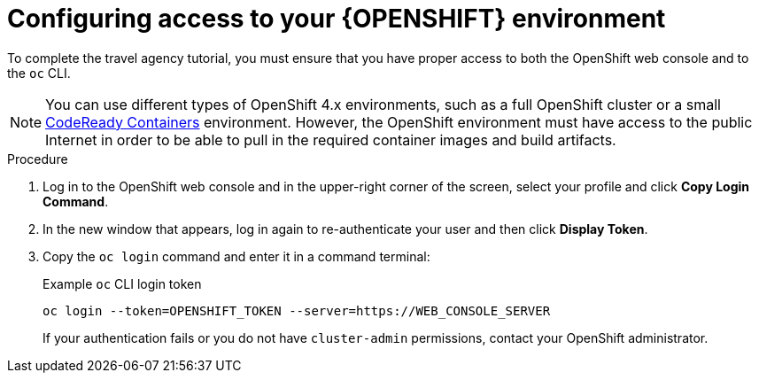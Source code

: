 [id='proc_kogito-travel-agency-configure-ocp']

= Configuring access to your {OPENSHIFT} environment

To complete the travel agency tutorial, you must ensure that you have proper access to both the OpenShift web console and to the `oc` CLI.

NOTE: You can use different types of OpenShift 4.x environments, such as a full OpenShift cluster or a small https://github.com/code-ready/crc[CodeReady Containers] environment. However, the OpenShift environment must have access to the public Internet in order to be able to pull in the required container images and build artifacts.

.Procedure
. Log in to the OpenShift web console and in the upper-right corner of the screen, select your profile and click *Copy Login Command*.
. In the new window that appears, log in again to re-authenticate your user and then click *Display Token*.
. Copy the `oc login` command and enter it in a command terminal:
+
--
.Example `oc` CLI login token
[source]
----
oc login --token=OPENSHIFT_TOKEN --server=https://WEB_CONSOLE_SERVER
----

If your authentication fails or you do not have `cluster-admin` permissions, contact your OpenShift administrator.
--
